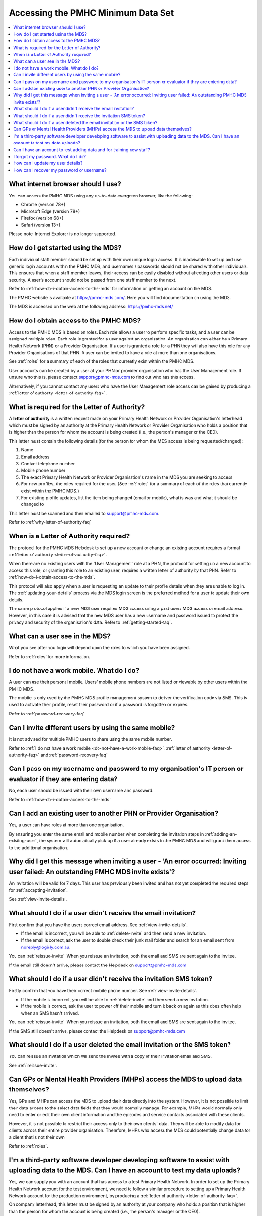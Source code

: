 Accessing the PMHC Minimum Data Set
^^^^^^^^^^^^^^^^^^^^^^^^^^^^^^^^^^^

.. contents::
   :local:
   :depth: 2

.. _internet-browser:

What internet browser should I use?
~~~~~~~~~~~~~~~~~~~~~~~~~~~~~~~~~~~

You can access the PMHC MDS using any up-to-date evergreen browser, like the following:

* Chrome (version 78+)
* Microsoft Edge (version 78+)
* Firefox (version 68+)
* Safari (version 13+)

Please note: Internet Explorer is no longer supported.

.. _getting-started-faq:

How do I get started using the MDS?
~~~~~~~~~~~~~~~~~~~~~~~~~~~~~~~~~~~

Each individual staff member should be set up with their own unique login access.
It is inadvisable to set up and use generic login accounts within the PMHC MDS,
and usernames / passwords should not be shared with other individuals. This
ensures that when a staff member leaves, their access can be easily disabled
without affecting other users or data security. A user’s account should not be
passed from one staff member to the next.

Refer to :ref:`how-do-i-obtain-access-to-the-mds` for information on
getting an account on the MDS.

The PMHC website is available at https://pmhc-mds.com/. Here you will find
documentation on using the MDS.

The MDS is accessed on the web at the following address: https://pmhc-mds.net/

.. _how-do-i-obtain-access-to-the-mds:

How do I obtain access to the PMHC MDS?
~~~~~~~~~~~~~~~~~~~~~~~~~~~~~~~~~~~~~~~

Access to the PMHC MDS is based on roles. Each role allows a user to perform
specific tasks, and a user can be assigned multiple roles. Each role is granted for a
user against an organisation. An organisation can either be a Primary Health
Network (PHN) or a Provider Organisation. If a user is granted a role for a
PHN they will also have this role for any Provider Organisations of that PHN.
A user can be invited to have a role at more than one organisations.

See :ref:`roles` for a summary of each of the roles that currently exist within the PMHC MDS.

User accounts can be created by a user at your PHN or provider organisation who
has the User Management role. If unsure who this is, please contact support@pmhc-mds.com
to find out who has this access.

Alternatively, if you cannot contact any users who have the User Management role
access can be gained by producing a :ref:`letter of authority <letter-of-authority-faq>`.

.. _letter-of-authority-faq:

What is required for the Letter of Authority?
~~~~~~~~~~~~~~~~~~~~~~~~~~~~~~~~~~~~~~~~~~~~~

A **letter of authority** is a written request made on your
Primary Health Network or Provider Organisation's letterhead which must be
signed by an authority at the Primary Health Network or Provider Organisation
who holds a position that is higher than the person for whom the account is
being created (i.e., the person's manager or the CEO).

This letter must contain the following details (for the person for whom
the MDS access is being requested/changed):

#. Name
#. Email address
#. Contact telephone number
#. Mobile phone number
#. The exact Primary Health Network or Provider Organisation's name in the MDS
   you are seeking to access
#. For new profiles, the roles required for the user. (See :ref:`roles` for a summary of each of the roles that currently exist within the PMHC MDS.)
#. For existing profile updates, list the item being changed (email or mobile), what is was and what it should be changed to

This letter must be scanned and then emailed to support@pmhc-mds.com.

Refer to :ref:`why-letter-of-authority-faq`

.. _why-letter-of-authority-faq:

When is a Letter of Authority required?
~~~~~~~~~~~~~~~~~~~~~~~~~~~~~~~~~~~~~~~

The protocol for the PMHC MDS Helpdesk to set up a new account or change an
existing account requires a formal :ref:`letter of authority <letter-of-authority-faq>`.

When there are no existing users with the 'User Management' role at a PHN, the
protocol for setting up a new account to access this role, or granting this role
to an existing user, requires a written letter of authority by that PHN. Refer
to :ref:`how-do-i-obtain-access-to-the-mds`.

This protocol will also apply when a user is requesting an update to their profile
details when they are unable to log in. The :ref:`updating-your-details` process via the
MDS login screen is the preferred method for a user to update their own details.

The same protocol applies if a new MDS user requires MDS access using a past
users MDS access or email address. However, in this case it is advised that the
new MDS user has a new username and password issued to protect the privacy and
security of the organisation's data. Refer to :ref:`getting-started-faq`.

.. _what-can-a-user-see-faq:

What can a user see in the MDS?
~~~~~~~~~~~~~~~~~~~~~~~~~~~~~~~

What you see after you login will depend upon the roles to which you have been assigned.

Refer to :ref:`roles` for more information.

.. _do-not-have-a-work-mobile-faq:

I do not have a work mobile. What do I do?
~~~~~~~~~~~~~~~~~~~~~~~~~~~~~~~~~~~~~~~~~~

A user can use their personal mobile. Users' mobile phone numbers are not listed or viewable by other
users within the PMHC MDS.

The mobile is only used by the PMHC MDS profile management system to deliver the
verification code via SMS. This is used to activate their profile, reset their
password or if a password is forgotten or expires.

Refer to :ref:`password-recovery-faq`

.. _using-the-same-mobile-faq:

Can I invite different users by using the same mobile?
~~~~~~~~~~~~~~~~~~~~~~~~~~~~~~~~~~~~~~~~~~~~~~~~~~~~~~

It is not advised for multiple PMHC users to share using the same mobile number.

Refer to :ref:`I do not have a work mobile <do-not-have-a-work-mobile-faq>`, :ref:`letter of authority <letter-of-authority-faq>` and :ref:`password-recovery-faq`

.. _sharing-user-login-faq:

Can I pass on my username and password to my organisation's IT person or evaluator if they are entering data?
~~~~~~~~~~~~~~~~~~~~~~~~~~~~~~~~~~~~~~~~~~~~~~~~~~~~~~~~~~~~~~~~~~~~~~~~~~~~~~~~~~~~~~~~~~~~~~~~~~~~~~~~~~~~~

No, each user should be issued with their own username and password.

Refer to :ref:`how-do-i-obtain-access-to-the-mds`

.. _adding-existing-user-faq:

Can I add an existing user to another PHN or Provider Organisation?
~~~~~~~~~~~~~~~~~~~~~~~~~~~~~~~~~~~~~~~~~~~~~~~~~~~~~~~~~~~~~~~~~~~

Yes, a user can have roles at more than one organisation.

By ensuring you enter the same email and mobile number when completing the invitation
steps in :ref:`adding-an-existing-user`, the system will automatically pick up if a user
already exists in the PMHC MDS and will grant them access to the additional organisation.

.. _outstanding-invite-exists-faq:

Why did I get this message when inviting a user - 'An error occurred: Inviting user failed: An outstanding PMHC MDS invite exists'?
~~~~~~~~~~~~~~~~~~~~~~~~~~~~~~~~~~~~~~~~~~~~~~~~~~~~~~~~~~~~~~~~~~~~~~~~~~~~~~~~~~~~~~~~~~~~~~~~~~~~~~~~~~~~~~~~~~~~~~~~~~~~~~~~~~~

An invitation will be valid for 7 days. This user has previously been invited and has not yet completed the required
steps for :ref:`accepting-invitation`.

See :ref:`view-invite-details`.

.. _did-not-receive-email-invitation-faq:

What should I do if a user didn't receive the email invitation?
~~~~~~~~~~~~~~~~~~~~~~~~~~~~~~~~~~~~~~~~~~~~~~~~~~~~~~~~~~~~~~~

First confirm that you have the users correct email address.  See :ref:`view-invite-details`.

* If the email is incorrect, you will be able to :ref:`delete-invite` and then send a new invitation.
* If the email is correct, ask the user to double check their junk mail folder and search for an email sent from noreply@logicly.com.au.

You can :ref:`reissue-invite`. When you reissue an invitation, both the email and SMS are sent again to the invitee.

If the email still doesn't arrive, please contact the Helpdesk on support@pmhc-mds.com

.. _did-not-receive-sms-invitation-faq:

What should I do if a user didn't receive the invitation SMS token?
~~~~~~~~~~~~~~~~~~~~~~~~~~~~~~~~~~~~~~~~~~~~~~~~~~~~~~~~~~~~~~~~~~~

Firstly confirm that you have their correct mobile phone number.  See :ref:`view-invite-details`.

* If the mobile is incorrect, you will be able to :ref:`delete-invite` and then send a new invitation.
* If the mobile is correct, ask the user to power off their mobile and turn it back on again as this does often
  help when an SMS hasn't arrived.

You can :ref:`reissue-invite`. When you reissue an invitation, both the email and SMS are sent again to the invitee.

If the SMS still doesn't arrive, please contact the Helpdesk on support@pmhc-mds.com

.. _deleted-email-sms-invitation-faq:

What should I do if a user deleted the email invitation or the SMS token?
~~~~~~~~~~~~~~~~~~~~~~~~~~~~~~~~~~~~~~~~~~~~~~~~~~~~~~~~~~~~~~~~~~~~~~~~~

You can reissue an invitation which will send the invitee with a copy of their invitation email and SMS.

See :ref:`reissue-invite`.

.. _GP-provider-access-faq:

Can GPs or Mental Health Providers (MHPs) access the MDS to upload data themselves?
~~~~~~~~~~~~~~~~~~~~~~~~~~~~~~~~~~~~~~~~~~~~~~~~~~~~~~~~~~~~~~~~~~~~~~~~~~~~~~~~~~~

Yes, GPs and MHPs can access the MDS to upload their data directly into the
system. However, it is not possible to limit their data access to the
select data fields that they would normally manage. For example, MHPs would
normally only need to enter or edit their own client information and the episodes
and service contacts associated with these clients.

However, it is not possible to restrict their access only to their own clients'
data. They will be able to modify data for clients across their entire provider
organisation. Therefore, MHPs who access the MDS could potentially change data
for a client that is not their own.

Refer to :ref:`roles`.

.. _third-party-developer-access-faq:

I'm a third-party software developer developing software to assist with uploading data to the MDS. Can I have an account to test my data uploads?
~~~~~~~~~~~~~~~~~~~~~~~~~~~~~~~~~~~~~~~~~~~~~~~~~~~~~~~~~~~~~~~~~~~~~~~~~~~~~~~~~~~~~~~~~~~~~~~~~~~~~~~~~~~~~~~~~~~~~~~~~~~~~~~~~~~~~~~~~~~~~~~~~

Yes, we can supply you with an account that has access to a test Primary Health
Network. In order to set up the Primary Health Network account for the test environment, we need to
follow a similar procedure to setting up a Primary Health Network account for the production environment,
by producing a :ref:`letter of authority <letter-of-authority-faq>`.

On company letterhead, this letter must be signed by an authority at your company
who holds a position that is higher than the person for whom the account is being
created (i.e., the person's manager or the CEO).

This letter must contain the following details (for the person for whom
the MDS access is being requested):

#. The name of the person the account is for
#. The email address of the person
#. Contact telephone number
#. Mobile phone number
#. Request access to the 'Test [Your Company Name]' Organisation

This letter must be scanned and emailed to support@pmhc-mds.com.

Base your letter on the details listed in :ref:`letter-of-authority-faq`

.. _testing-training-developer-access-faq:

Can I have an account to test adding data and for training new staff?
~~~~~~~~~~~~~~~~~~~~~~~~~~~~~~~~~~~~~~~~~~~~~~~~~~~~~~~~~~~~~~~~~~~~~

Yes, there is a Developers PMHC MDS website available for testing and training
purposes for PHNs, Provider Organisations and third-party developers.

To set up an account on https://developers.pmhc-mds.net/ please provide us with
a 'Letter of Authority' on your organisation's letterhead, similar to the one
outlined for third-party software developers.

See: :ref:`third-party-developer-access-faq`.

.. _forgotten-password-faq:

I forgot my password. What do I do?
~~~~~~~~~~~~~~~~~~~~~~~~~~~~~~~~~~~

See :ref:`forgotten-password`.

.. _update-details-faq:

How can I update my user details?
~~~~~~~~~~~~~~~~~~~~~~~~~~~~~~~~~

If your email address or mobile number has changed, it is important that you update
your account. See :ref:`updating-your-details`.

.. _password-recovery-faq:

How can I recover my password or username?
~~~~~~~~~~~~~~~~~~~~~~~~~~~~~~~~~~~~~~~~~~

The system offers an automated password/username recovery feature. The system
will email the registered email address on your account and send an SMS to
the registered mobile phone on your account.

See :ref:`forgotten-password` for instructions on resetting your password.

It is important to keep your email address and mobile phone number current so that
you can make use of this facility. If you can no longer access the PMHC MDS
please email the PMHC MDS helpdesk at support@pmhc-mds.com to update your
email address/mobile phone.

Please note, when contacting the PMHC helpdesk you will be asked to arrange
for a :ref:`letter of authority <letter-of-authority-faq>` stating the change(s)
required. Refer to :ref:`letter-of-authority-faq`
